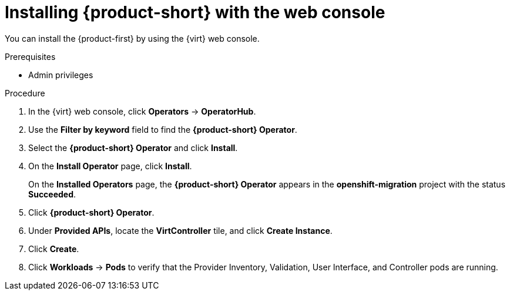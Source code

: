 // Module included in the following assemblies:
//
// doc-mtv_2.0/master.adoc

[id="installing-mtv-console_{context}"]
= Installing {product-short} with the web console

You can install the {product-first} by using the {virt} web console.

.Prerequisites

* Admin privileges

.Procedure

. In the {virt} web console, click *Operators* -> *OperatorHub*.
. Use the *Filter by keyword* field to find the *{product-short} Operator*.
. Select the *{product-short} Operator* and click *Install*.
. On the *Install Operator* page, click *Install*.
+
On the *Installed Operators* page, the *{product-short} Operator* appears in the *openshift-migration* project with the status *Succeeded*.

. Click *{product-short} Operator*.
. Under *Provided APIs*, locate the *VirtController* tile, and click *Create Instance*.
. Click *Create*.
. Click *Workloads* -> *Pods* to verify that the Provider Inventory, Validation, User Interface, and Controller pods are running.